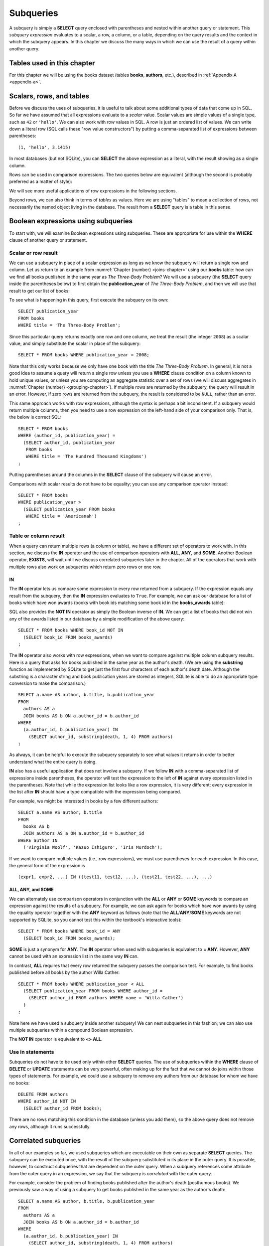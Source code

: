 .. _subqueries-chapter:

==========
Subqueries
==========

.. index:: subquery, subquery expression, nested query

A subquery is simply a **SELECT** query enclosed with parentheses and nested within another query or statement.  This *subquery expression* evaluates to a scalar, a row, a column, or a table, depending on the query results and the context in which the subquery appears.  In this chapter we discuss the many ways in which we can use the result of a query within another query.


Tables used in this chapter
:::::::::::::::::::::::::::

For this chapter we will be using the books dataset (tables **books**, **authors**, etc.), described in :ref:`Appendix A <appendix-a>`.

.. index:: scalar value, row value, row value constructor, table value

Scalars, rows, and tables
:::::::::::::::::::::::::

Before we discuss the uses of subqueries, it is useful to talk about some additional types of data that come up in SQL.  So far we have assumed that all expressions evaluate to a *scalar* value.  Scalar values are simple values of a single type, such as ``42`` or ``'hello'``.  We can also work with *row* values in SQL.  A row is just an ordered list of values.  We can write down a literal row (SQL calls these "row value constructors") by putting a comma-separated list of expressions between parentheses:

::

    (1, 'hello', 3.1415)

In most databases (but not SQLite), you can **SELECT** the above expression as a literal, with the result showing as a single column.

Rows can be used in comparison expressions. The two queries below are equivalent (although the second is probably preferred as a matter of style):

.. activecode:: subqueries_example_row_expressions
    :language: sql
    :dburl: /_static/textbook.sqlite3

    SELECT b.title
    FROM
      books AS b
      JOIN authors AS a ON a.author_id = b.author_id
    WHERE
      (a.name, b.publication_year) = ('V. S. Naipaul', 1961);

    SELECT b.title
    FROM
      books AS b
      JOIN authors AS a ON a.author_id = b.author_id
    WHERE a.name = 'V. S. Naipaul'
    AND b.publication_year = 1961;


We will see more useful applications of row expressions in the following sections.

Beyond rows, we can also think in terms of *tables* as values.  Here we are using "tables" to mean a collection of rows, not necessarily the named object living in the database.  The result from a **SELECT** query is a table in this sense.

.. index:: subquery; used in Boolean expression

Boolean expressions using subqueries
::::::::::::::::::::::::::::::::::::

To start with, we will examine Boolean expressions using subqueries.  These are appropriate for use within the **WHERE** clause of another query or statement.

Scalar or row result
--------------------

We can use a subquery in place of a scalar expression as long as we know the subquery will return a single row and column.  Let us return to an example from :numref:`Chapter {number} <joins-chapter>` using our **books** table: how can we find all books published in the same year as *The Three-Body Problem*?  We will use a subquery (the **SELECT** query inside the parentheses below) to first obtain the **publication_year** of *The Three-Body Problem*, and then we will use that result to get our list of books:

.. activecode:: subqueries_example_single_row
    :language: sql
    :dburl: /_static/textbook.sqlite3

    SELECT * FROM books WHERE publication_year =
      (SELECT publication_year
       FROM books
       WHERE title = 'The Three-Body Problem')
    ;

To see what is happening in this query, first execute the subquery on its own:

::

    SELECT publication_year
    FROM books
    WHERE title = 'The Three-Body Problem';

Since this particular query returns exactly one row and one column, we treat the result (the integer ``2008``) as a scalar value, and simply substitute the scalar in place of the subquery:

::

    SELECT * FROM books WHERE publication_year = 2008;

Note that this only works because we only have one book with the title *The Three-Body Problem*.  In general, it is not a good idea to assume a query will return a single row unless you use a **WHERE** clause condition on a column known to hold unique values, or unless you are computing an aggregate statistic over a set of rows (we will discuss aggregates in :numref:`Chapter {number} <grouping-chapter>`).  If multiple rows are returned by the subquery, the query will result in an error.  However, if zero rows are returned from the subquery, the result is considered to be ``NULL``, rather than an error.

This same approach works with row expressions, although the syntax is perhaps a bit inconsistent.  If a subquery would return multiple columns, then you need to use a row expression on the left-hand side of your comparison only.  That is, the below is correct SQL:

::

    SELECT * FROM books
    WHERE (author_id, publication_year) =
      (SELECT author_id, publication_year
       FROM books
       WHERE title = 'The Hundred Thousand Kingdoms')
    ;

Putting parentheses around the columns in the **SELECT** clause of the subquery will cause an error.

Comparisons with scalar results do not have to be equality; you can use any comparison operator instead:

::

    SELECT * FROM books
    WHERE publication_year >
      (SELECT publication_year FROM books
       WHERE title = 'Americanah')
    ;


Table or column result
----------------------

When a query can return multiple rows (a column or table), we have a different set of operators to work with.  In this section, we discuss the **IN** operator and the use of comparison operators with **ALL**, **ANY**, and **SOME**.  Another Boolean operator, **EXISTS**, will wait until we discuss correlated subqueries later in the chapter.  All of the operators that work with multiple rows also work on subqueries which return zero rows or one row.

.. index:: IN, NOT IN

IN
####

The **IN** operator lets us compare some expression to every row returned from a subquery.  If the expression equals any result from the subquery, then the **IN** expression evaluates to ``True``.  For example, we can ask our database for a list of books which have won awards (books with book ids matching some book id in the **books_awards** table):

.. activecode:: subqueries_example_multiple_rows
    :language: sql
    :dburl: /_static/textbook.sqlite3

    SELECT * FROM books WHERE book_id IN
      (SELECT book_id FROM books_awards)
    ;

SQL also provides the **NOT IN** operator as simply the Boolean inverse of **IN**.  We can get a list of books that did not win any of the awards listed in our database by a simple modification of the above query:

::

    SELECT * FROM books WHERE book_id NOT IN
      (SELECT book_id FROM books_awards)
    ;

The **IN** operator also works with row expressions, when we want to compare against multiple column subquery results.  Here is a query that asks for books published in the same year as the author's death.  (We are using the **substring** function as implemented by SQLite to get just the first four characters of each author's death date.  Although the substring is a character string and book publication years are stored as integers, SQLite is able to do an appropriate type conversion to make the comparison.)

::

    SELECT a.name AS author, b.title, b.publication_year
    FROM
      authors AS a
      JOIN books AS b ON a.author_id = b.author_id
    WHERE
      (a.author_id, b.publication_year) IN
        (SELECT author_id, substring(death, 1, 4) FROM authors)
    ;

As always, it can be helpful to execute the subquery separately to see what values it returns in order to better understand what the entire query is doing.

**IN** also has a useful application that does not involve a subquery.  If we follow **IN** with a comma-separated list of expressions inside parentheses, the operator will test the expression to the left of **IN** against every expression listed in the parentheses. Note that while the expression list looks like a row expression, it is very different; every expression in the list after **IN** should have a type compatible with the expression being compared.

For example, we might be interested in books by a few different authors:

::

    SELECT a.name AS author, b.title
    FROM
      books AS b
      JOIN authors AS a ON a.author_id = b.author_id
    WHERE author IN
      ('Virginia Woolf', 'Kazuo Ishiguro', 'Iris Murdoch');


If we want to compare multiple values (i.e., row expressions), we must use parentheses for each expression.  In this case, the general form of the expression is

::

    (expr1, expr2, ...) IN ((test11, test12, ...), (test21, test22, ...), ...)

.. index:: ALL, ANY, SOME

ALL, ANY, and SOME
##################

We can alternately use comparison operators in conjunction with the **ALL** or **ANY** or **SOME** keywords to compare an expression against the results of a subquery.  For example, we can ask again for books which have won awards by using the equality operator together with the **ANY** keyword as follows (note that the **ALL**/**ANY**/**SOME** keywords are not supported by SQLite, so you cannot test this within the textbook's interactive tools):

::

    SELECT * FROM books WHERE book_id = ANY
      (SELECT book_id FROM books_awards);

**SOME** is just a synonym for **ANY**.  The **IN** operator when used with subqueries is equivalent to **= ANY**.  However, **ANY** cannot be used with an expression list in the same way **IN** can.

In contrast, **ALL** requires that every row returned the subquery passes the comparison test.  For example, to find books published before all books by the author Willa Cather:

::

    SELECT * FROM books WHERE publication_year < ALL
      (SELECT publication_year FROM books WHERE author_id =
        (SELECT author_id FROM authors WHERE name = 'Willa Cather')
      )
    ;

Note here we have used a subquery inside another subquery!  We can nest subqueries in this fashion; we can also use multiple subqueries within a compound Boolean expression.

The **NOT IN** operator is equivalent to **<> ALL**.

.. index:: subquery; used in statement

Use in statements
-----------------

Subqueries do not have to be used only within other **SELECT** queries.  The use of subqueries within the **WHERE** clause of **DELETE** or **UPDATE** statements can be very powerful, often making up for the fact that we cannot do joins within those types of statements.  For example, we could use a subquery to remove any authors from our database for whom we have no books:

::

    DELETE FROM authors
    WHERE author_id NOT IN
      (SELECT author_id FROM books);

There are no rows matching this condition in the database (unless you add them), so the above query does not remove any rows, although it runs successfully.

.. index:: correlated subquery, subquery; correlated

Correlated subqueries
:::::::::::::::::::::

In all of our examples so far, we used subqueries which are executable on their own as separate **SELECT** queries.  The subquery can be executed once, with the result of the subquery substituted in its place in the outer query.  It is possible, however, to construct subqueries that are dependent on the outer query.  When a subquery references some attribute from the outer query in an expression, we say that the subquery is *correlated* with the outer query.

For example, consider the problem of finding books published after the author's death (posthumous books).  We previously saw a way of using a subquery to get books published in the same year as the author's death:

::

    SELECT a.name AS author, b.title, b.publication_year
    FROM
      authors AS a
      JOIN books AS b ON a.author_id = b.author_id
    WHERE
      (a.author_id, b.publication_year) IN
        (SELECT author_id, substring(death, 1, 4) FROM authors)
    ;

It is not clear how we can modify this query's **WHERE** clause to find books published *after* the author's death.  We want the author ids to match (equality), but we need a different operator (greater than) to compare the publication year with the author's death year.  What we want to do is, for each book in the outer query, compare its publication year to the death year of *its author only*.  To do this, we need our subquery to only return results relevant for the current row in the outer query - in this case, the subquery should return the scalar value representing the book's author's death year.

Here is the solution:

.. activecode:: subqueries_example_correlated
    :language: sql
    :dburl: /_static/textbook.sqlite3

    SELECT
      a1.name AS author, a1.death, b.title, b.publication_year
    FROM
      authors AS a1
      JOIN books AS b ON a1.author_id = b.author_id
    WHERE b.publication_year >
      (SELECT substring(death, 1, 4)
       FROM authors AS a2
       WHERE a2.author_id = a1.author_id)
    ;

Note that we have a situation where ambiguity must be resolved using aliasing - we have two instances of the **authors** table, one used in the outer query and one in the subquery.  If we simply refer to **author_id** in the subquery, SQL assumes we mean the subquery's **authors** table.  To refer to the outer query's **authors** table, we must give it an alias (**a1**) to distinguish it.  While not necessary, we have chosen to alias the subquery's table (**a2**) as well, to avoid any chance of confusion.

As you can see, we can no longer run the subquery independent of the outer query.  In effect, we are running the subquery over and over again, once for each row we encounter in the outer query.

As in this example, correlated subqueries tend to be most useful when both the outer query and the subquery work with the same table.  When the outer query and subquery work with different tables, it is typically possible to write the query as uncorrelated.

.. index:: EXISTS, NOT EXISTS

EXISTS
------

The **EXISTS** operator precedes a subquery, which is the only operand.  An **EXISTS** expression evaluates to ``True`` only if the subquery returns one or more rows.  The actual data from the subquery is ignored, so you can put anything you want in the **SELECT** clause.  We will use a constant ``1`` in our examples, just to emphasize that the data we are returning is unimportant.

Many uncorrelated subqueries can be rewritten as correlated subqueries using **EXISTS**.  For example, to find all books that have won awards, we can either write

::

    SELECT * FROM books WHERE book_id IN
      (SELECT book_id FROM books_awards)
    ;

as we did earlier, or, using **EXISTS**:

::

    SELECT * FROM books AS b WHERE EXISTS
      (SELECT 1
       FROM books_awards AS ba
       WHERE ba.book_id = b.book_id)
    ;

You can also use **NOT EXISTS**, which evaluates to the Boolean inverse of **EXISTS**.

Subqueries in other clauses
:::::::::::::::::::::::::::

We have seen numerous examples of subqueries used in **WHERE** clauses.  However, subquery expressions can be used in other contexts.  In particular, subqueries returning scalars can be useful in **SELECT** clauses and in the **SET** clauses of **UPDATE** statements.  Subqueries returning tables can also be used in place of named tables in the **FROM** clause of a **SELECT** clause.

.. index:: subquery; used in SELECT clause

SELECT
------

Used in a **SELECT** clause, subqueries can be used to retrieve values that are not easily obtained from the tables used in the outer query.  Used in this way, the subquery must return a scalar.  These subqueries are almost always correlated, as we want to return a value that is specific to each row.

For example, in a listing of books, we might want to include the total number of books written by the author.  For this we will use the aggregate expression **COUNT(\*)**, which simply counts the number of rows matching the **WHERE** clause in a **SELECT** query [#]_.  (Aggregates are discussed fully in :numref:`Chapter {number} <grouping-chapter>`.)

.. activecode:: subqueries_example_other_clauses
    :language: sql
    :dburl: /_static/textbook.sqlite3

    SELECT
      a.name AS author,
      (SELECT COUNT(*) FROM books AS b2 WHERE b2.author_id = a.author_id)
        AS author_total,
      b1.title
    FROM
      authors AS a
      JOIN books AS b1 ON b1.author_id = a.author_id
    ;


.. index:: subquery; used in update

SET
---

Used in the **SET** clause of an **UPDATE** statement, subqueries provide a way to work around the issue that we cannot use joins in an **UPDATE**.  If we want to update rows in some table with data from a second table, we can simply use a subquery to obtain the proper value.

As an example, in preparation of this book's database, a statement was run to populate the **publication_year** column of **books** using book edition information.  (The **editions** table in the database only has entries for a few books, to keep the size manageable, but the original database had complete data.)  This statement uses another aggregate expression to obtain the earliest publication year from the editions table for each book:

::

    UPDATE books
    SET publication_year =
      (SELECT MIN(publication_year)
       FROM editions
       WHERE books.book_id = editions.book_id)
    ;

Note: if you run the statement above, you will update most books to have a ``NULL`` publication year - when the subquery returns zero rows, the result is interpreted as ``NULL``.  (Do not worry if you executed this statement - changes are only made to a copy of the data.  You can obtain an unmodified copy of the database by refreshing your browser window.)  You can modify the statement to only update rows for which we have editions data using another subquery:

::

    UPDATE books
    SET publication_year =
      (SELECT MIN(publication_year)
       FROM editions
       WHERE books.book_id = editions.book_id)
    WHERE EXISTS
      (SELECT 1 FROM editions WHERE books.book_id = editions.book_id)
    ;

.. index:: subquery; used in FROM clause

FROM
----

Subqueries can also be used within the **FROM** clause of a **SELECT** query, in which case the subquery result acts like a table containing exactly the data returned by the subquery.  In this usage, the subquery expression *must* be given a name using aliasing.  The subquery cannot be correlated!  The subquery expression can be used to obtain computed data not available in any table in the database.  For example, above we used a correlated subquery to retrieve author's book counts on a row-by-row basis to go with each book title.  We could instead compute all author totals using an uncorrelated subquery, and then join each to the result as if it were a table.  (Here the subquery uses both grouping and aggregation, covered in :numref:`Chapter {number} <grouping-chapter>`.)

::

    SELECT
      a.name AS author,
      c.count AS author_total,
      b.title
    FROM
      authors AS a
      JOIN books AS b ON b.author_id = a.author_id
      JOIN
        (SELECT author_id, COUNT(*) AS count
         FROM books
         GROUP BY author_id) AS c
        ON c.author_id = a.author_id
    ;

.. index:: subquery; compared to join, join; compared to subquery

Comparison with joins
:::::::::::::::::::::

Subqueries are comparable to joins in the sense that they both involve multiple tables.  There are many cases in which a subquery can substitute for a join or vice-versa.  However, there are some subtle differences.

First, of course, is that short of using **SELECT** clause subqueries, you can only return data that actually appears in the outer query's tables.  If you need your result to contain data contained in multiple tables, it is generally best to join the tables rather than using **SELECT** clause subqueries.  (The example used above of a **SELECT** clause subquery is an exception, since the data we pulled in was not actually stored in any table.)  Using a separate subquery for each column needed is unwieldy, hard to read, and probably inefficient.

On the other hand, if you are retrieving data from one table only, it is sometimes advantageous to use a subquery.  Consider these two queries to retrieve books that have won awards:

.. activecode:: subqueries_example_comparison
    :language: sql
    :dburl: /_static/textbook.sqlite3

    SELECT * FROM books WHERE book_id IN
      (SELECT book_id FROM books_awards)
    ORDER BY title;

    SELECT b.*
    FROM
      books AS b
      JOIN books_awards AS ba ON ba.book_id = b.book_id
    ORDER BY b.title;

Both queries return the same data, but the second query has duplicate rows - each book appears once for each award it has won.  In the first query, the **IN** operator merely tests for the presence of a book in the awards table, not how many times it appears, so duplicates are avoided.

The **NOT EXISTS** and **NOT IN** operators are particularly interesting in that they can provide clean solutions to questions that otherwise require an outer join, such as listing the books which have *not* won awards.

In many cases, though, you have choices in how you approach a query.  Which you use depends on your personal preference and style.  Here are three different queries for finding books published in the same year as the author's death - one using an uncorrelated subquery (repeated from above), one using a correlated subquery with **EXISTS**, and one using a join:

::

    SELECT a.name AS author, b.title, b.publication_year
    FROM
      authors AS a
      JOIN books AS b ON a.author_id = b.author_id
    WHERE
      (a.author_id, b.publication_year) IN
        (SELECT author_id, substring(death, 1, 4) FROM authors)
    ;

    SELECT a1.name AS author, b.title, b.publication_year
    FROM
      authors AS a1
      JOIN books AS b ON a1.author_id = b.author_id
    WHERE EXISTS
      (SELECT 1
       FROM authors AS a2
       WHERE a2.author_id = a1.author_id
       AND substring(a2.death, 1, 4) = b.publication_year)
    ;

    SELECT a1.name AS author, b.title, b.publication_year
    FROM
      authors AS a1
      JOIN books AS b ON a1.author_id = b.author_id
      JOIN authors AS a2 ON
        a2.author_id = a1.author_id
        AND substring(a2.death, 1, 4) = b.publication_year
    ;


Self-check exercises
::::::::::::::::::::

This section contains some exercises using the books data set (reminder: you can get full descriptions of all tables in :ref:`Appendix A <appendix-a>`).  If you get stuck, click on the "Show answer" button below the exercise to see a correct answer.  There are many ways to answer these questions; try to use at least one subquery for each.

.. activecode:: subqueries_self_test_scalar_1
    :language: sql
    :dburl: /_static/textbook.sqlite3

    Write a query to list books (title, publication_year) by the author Viet Thanh Nguyen.
    ~~~~

.. reveal:: subqueries_self_test_scalar_1_hint
    :showtitle: Show answer
    :hidetitle: Hide answer

    ::

        SELECT title FROM books WHERE author_id =
          (SELECT author_id FROM authors WHERE name = 'Viet Thanh Nguyen')
        ;


.. activecode:: subqueries_self_test_scalar_2
    :language: sql
    :dburl: /_static/textbook.sqlite3

    Write a query giving the author of *How We Became Human*.
    ~~~~

.. reveal:: subqueries_self_test_scalar_2_hint
    :showtitle: Show answer
    :hidetitle: Hide answer

    ::

        SELECT name FROM authors WHERE author_id =
          (SELECT author_id FROM books WHERE title = 'How We Became Human')
        ;


.. activecode:: subqueries_self_test_scalar_3
    :language: sql
    :dburl: /_static/textbook.sqlite3

    Write a query to list authors born after the death of author Albert Camus.
    ~~~~

.. reveal:: subqueries_self_test_scalar_3_hint
    :showtitle: Show answer
    :hidetitle: Hide answer

    ::

        SELECT name FROM authors WHERE birth >
          (SELECT death FROM authors WHERE name = 'Albert Camus')
        ;


.. activecode:: subqueries_self_test_in_1
    :language: sql
    :dburl: /_static/textbook.sqlite3

    Write a query to list books for which we have editions information.
    ~~~~

.. reveal:: subqueries_self_test_in_1_hint
    :showtitle: Show answer
    :hidetitle: Hide answer

    ::

        SELECT * FROM books WHERE book_id IN
          (SELECT book_id FROM editions)
        ;


.. activecode:: subqueries_self_test_in_2
    :language: sql
    :dburl: /_static/textbook.sqlite3

    Write a query to list the titles of books by living authors (assume a ``NULL`` death date means the author is living).
    ~~~~

.. reveal:: subqueries_self_test_in_2_hint
    :showtitle: Show answer
    :hidetitle: Hide answer

    ::

        SELECT title FROM books WHERE author_id IN
          (SELECT author_id FROM authors WHERE death IS NULL)
        ;


.. activecode:: subqueries_self_test_challenge_1
    :language: sql
    :dburl: /_static/textbook.sqlite3

    Write a query to list the authors who have won the Nobel Prize in Literature (an author award).
    ~~~~

.. reveal:: subqueries_self_test_challenge_1_hint
    :showtitle: Show answer
    :hidetitle: Hide answer

    ::

        SELECT name FROM authors WHERE author_id IN
          (SELECT author_id FROM authors_awards WHERE award_id =
            (SELECT award_id FROM awards WHERE name = 'Nobel Prize in Literature'))
        ;


.. activecode:: subqueries_self_test_challenge_2
    :language: sql
    :dburl: /_static/textbook.sqlite3

    Write a query to list the authors whose books have won any kind of Pulitzer prize (a book award starting with the string 'Pulitzer').
    ~~~~

.. reveal:: subqueries_self_test_challenge_2_hint
    :showtitle: Show answer
    :hidetitle: Hide answer

    ::

        SELECT name FROM authors WHERE author_id IN
          (SELECT author_id FROM books WHERE book_id IN
            (SELECT book_id FROM books_awards WHERE award_id IN
              (SELECT award_id FROM awards WHERE name LIKE 'Pulitzer%')))
        ;


.. activecode:: subqueries_self_test_challenge_3
    :language: sql
    :dburl: /_static/textbook.sqlite3

    Write a query to list authors who have won book awards but not author awards.
    ~~~~

.. reveal:: subqueries_self_test_challenge_3_hint
    :showtitle: Show answer
    :hidetitle: Hide answer

    ::

        SELECT name
        FROM authors
        WHERE author_id IN
          (SELECT author_id FROM books WHERE book_id IN
            (SELECT book_id FROM books_awards))
        AND author_id NOT IN
          (SELECT author_id FROM authors_awards)
        ;


.. activecode:: subqueries_self_test_challenge_4
    :language: sql
    :dburl: /_static/textbook.sqlite3

    Write a query to find books by authors with only one book (according to our database).  *Hint*: one way is to ask, for each book, whether there exist *other* books by the same author.
    ~~~~

.. reveal:: subqueries_self_test_challenge_4_hint
    :showtitle: Show answer
    :hidetitle: Hide answer

    ::

        SELECT a.name, b1.title
        FROM
          authors AS a
          JOIN books AS b1 ON a.author_id = b1.author_id
        WHERE NOT EXISTS
          (SELECT 1
           FROM books AS b2
           WHERE b2.author_id = b1.author_id
           AND b2.book_id <> b1.book_id)
        ORDER BY a.name;  -- to make it easier to verify


.. activecode:: subqueries_self_test_challenge_5
    :language: sql
    :dburl: /_static/textbook.sqlite3

    Write a query to list all awards (either author awards or book awards) won by author J. M. Coetzee.
    ~~~~

.. reveal:: subqueries_self_test_challenge_5_hint
    :showtitle: Show answer
    :hidetitle: Hide answer

    ::

        SELECT name
        FROM awards
        WHERE award_id IN
          (SELECT award_id FROM authors_awards WHERE author_id =
            (SELECT author_id FROM authors WHERE name = 'J. M. Coetzee'))
        OR award_id IN
          (SELECT award_id FROM books_awards WHERE book_id IN
            (SELECT book_id FROM books WHERE author_id =
              (SELECT author_id FROM authors WHERE name = 'J. M. Coetzee')))
        ;



|chapter-end|

----

**Notes**

.. [#] For this particular problem, we could instead use something called a *window function*, which will be discussed briefly in :numref:`Chapter {number} <advanced-sql-chapter>`.



|license-notice|
